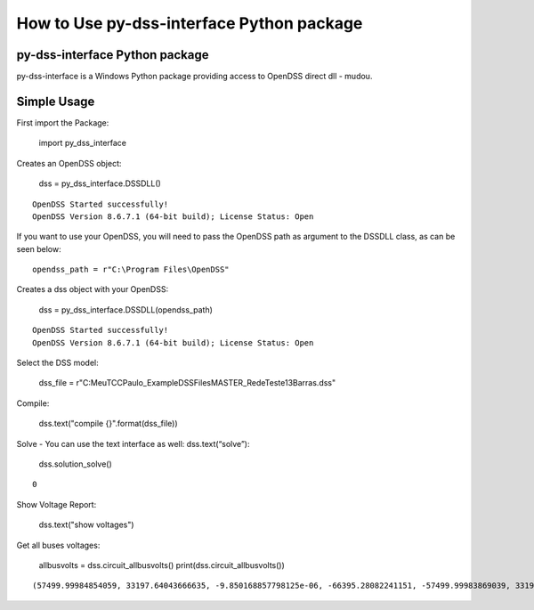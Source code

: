 How to Use py-dss-interface Python package
==========================================

py-dss-interface Python package
-------------------------------

py-dss-interface is a Windows Python package providing access to OpenDSS
direct dll - mudou.

Simple Usage
------------

First import the Package:

    import py_dss_interface

Creates an OpenDSS object:

    dss = py_dss_interface.DSSDLL()


.. parsed-literal::

    OpenDSS Started successfully! 
    OpenDSS Version 8.6.7.1 (64-bit build); License Status: Open 
    
    
    

If you want to use your OpenDSS, you will need to pass the OpenDSS path
as argument to the DSSDLL class, as can be seen below::

    opendss_path = r"C:\Program Files\OpenDSS"

Creates a dss object with your OpenDSS:

    dss = py_dss_interface.DSSDLL(opendss_path)


.. parsed-literal::

    OpenDSS Started successfully! 
    OpenDSS Version 8.6.7.1 (64-bit build); License Status: Open 
    
    
    

Select the DSS model:

    dss_file = r"C:\MeuTCC\Paulo_Example\DSSFiles\MASTER_RedeTeste13Barras.dss"

Compile:

    dss.text("compile {}".format(dss_file))

Solve - You can use the text interface as well: dss.text(“solve”):

    dss.solution_solve()




.. parsed-literal::

    0



Show Voltage Report:

    dss.text("show voltages")

Get all buses voltages:

    allbusvolts = dss.circuit_allbusvolts()
    print(dss.circuit_allbusvolts())


.. parsed-literal::

    (57499.99984854059, 33197.64043666635, -9.850168857798125e-06, -66395.28082241151, -57499.99983869039, 33197.64039870235, 2521.7380661242582, -0.033332433156079276, -1245.8787300524257, -2157.924347023293, -1260.82801155609, 2183.904446042037, 2447.0051283472344, -21.90789306454855, -1219.3723934741943, -2138.9560914885365, -1206.3038367162885, 2085.3954297178566, 2429.501899704568, -31.198358333109713, -1203.2056471193102, -2152.310316449565, -1195.7215248567497, 2055.0852535673275, 2391.084320783626, -50.062131096842805, -1173.690262916864, -2184.4446438534164, -1188.2054759675134, 1996.7915167349508, 2400.2310288860003, -4.936891840982341, -1132.6674904482488, -2201.9831980231393, -1234.9597193512514, 1973.2329294055412, 2439.72672684693, -24.570582224732526, -1218.7845460017886, -2133.897053719238, -1202.9249506150766, 2080.0210888156566, -1205.0143876822408, 2080.9143155817396, -1215.2647596418246, -2115.8095371195886, -1204.2592626597598, 2075.7516204362637, -1216.061165717514, -2110.6466988639604, 2390.808195032073, -50.22915289202546, -1173.7854073662652, -2184.432600932979, -1187.9686135815562, 1996.6985720515652, 2375.2196161407214, -60.36283167374468, -1182.8077277041098, -2185.8222050310314, -1186.0448159963867, 1992.4002359846927, 2386.353397345648, -50.914573469570655, -1182.200990121016, 1994.7177220557478, -1174.6338021812282, 1993.5752272005625, 2373.0662121128853, -47.62346752050522, 274.7965425038391, -6.024932145551775, -140.047848266581, -240.58126637198527, -134.11350748578673, 236.5815972605969, 2401.7759437795626, -0.0004178201077101414, -1200.8882119836212, -2079.9992432513623, -1200.8874940740557, 2079.9991885692953, 267.7345981151209, 59.996080180480014, -74.74933913449347, -273.6209533797813, -189.79998261133724, 185.5877875805238)
    
